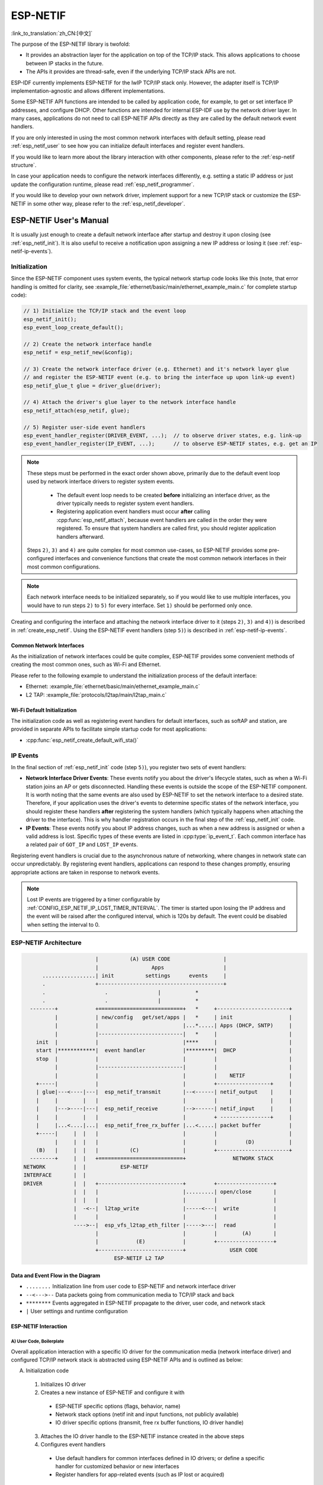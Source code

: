ESP-NETIF
*********

:link_to_translation:`zh_CN:[中文]`

The purpose of the ESP-NETIF library is twofold:

- It provides an abstraction layer for the application on top of the TCP/IP stack. This allows applications to choose between IP stacks in the future.
- The APIs it provides are thread-safe, even if the underlying TCP/IP stack APIs are not.

ESP-IDF currently implements ESP-NETIF for the lwIP TCP/IP stack only. However, the adapter itself is TCP/IP implementation-agnostic and allows different implementations.

Some ESP-NETIF API functions are intended to be called by application code, for example, to get or set interface IP addresses, and configure DHCP. Other functions are intended for internal ESP-IDF use by the network driver layer. In many cases, applications do not need to call ESP-NETIF APIs directly as they are called by the default network event handlers.

If you are only interested in using the most common network interfaces with default setting, please read :ref:`esp_netif_user` to see how you can initialize default interfaces and register event handlers.

If you would like to learn more about the library interaction with other components, please refer to the :ref:`esp-netif structure`.

In case your application needs to configure the network interfaces differently, e.g. setting a static IP address or just update the configuration runtime, please read :ref:`esp_netif_programmer`.

If you would like to develop your own network driver, implement support for a new TCP/IP stack or customize the ESP-NETIF in some other way, please refer to the :ref:`esp_netif_developer`.

.. _esp_netif_user:

ESP-NETIF User's Manual
=======================

It is usually just enough to create a default network interface after startup and destroy it upon closing (see :ref:`esp_netif_init`). It is also useful to receive a notification upon assigning a new IP address or losing it (see :ref:`esp-netif-ip-events`).


.. _esp_netif_init:

Initialization
--------------

Since the ESP-NETIF component uses system events, the typical network startup code looks like this (note, that error handling is omitted for clarity, see :example_file:`ethernet/basic/main/ethernet_example_main.c` for complete startup code):

.. code-block:: c

      // 1) Initialize the TCP/IP stack and the event loop
      esp_netif_init();
      esp_event_loop_create_default();

      // 2) Create the network interface handle
      esp_netif = esp_netif_new(&config);

      // 3) Create the network interface driver (e.g. Ethernet) and it's network layer glue
      // and register the ESP-NETIF event (e.g. to bring the interface up upon link-up event)
      esp_netif_glue_t glue = driver_glue(driver);

      // 4) Attach the driver's glue layer to the network interface handle
      esp_netif_attach(esp_netif, glue);

      // 5) Register user-side event handlers
      esp_event_handler_register(DRIVER_EVENT, ...);  // to observe driver states, e.g. link-up
      esp_event_handler_register(IP_EVENT, ...);      // to observe ESP-NETIF states, e.g. get an IP


.. note::

    These steps must be performed in the exact order shown above, primarily due to the default event loop used by network interface drivers to register system events.

      - The default event loop needs to be created **before** initializing an interface driver, as the driver typically needs to register system event handlers.
      - Registering application event handlers must occur **after** calling :cpp:func:`esp_netif_attach`, because event handlers are called in the order they were registered. To ensure that system handlers are called first, you should register application handlers afterward.

    Steps ``2)``, ``3)`` and ``4)`` are quite complex for most common use-cases, so  ESP-NETIF provides some pre-configured interfaces and convenience functions that create the most common network interfaces in their most common configurations.

.. note::

    Each network interface needs to be initialized separately, so if you would like to use multiple interfaces, you would have to run steps ``2)`` to ``5)`` for every interface. Set ``1)`` should be performed only once.


Creating and configuring the interface and attaching the network interface driver to it (steps ``2)``, ``3)`` and ``4)``) is described in :ref:`create_esp_netif`.
Using the ESP-NETIF event handlers (step ``5)``) is described in :ref:`esp-netif-ip-events`.


.. _create_esp_netif:

Common Network Interfaces
^^^^^^^^^^^^^^^^^^^^^^^^^

As the initialization of network interfaces could be quite complex, ESP-NETIF provides some convenient methods of creating the most common ones, such as Wi-Fi and Ethernet.

Please refer to the following example to understand the initialization process of the default interface:


.. only:: SOC_WIFI_SUPPORTED

    - Wi-Fi Station: :example_file:`wifi/getting_started/station/main/station_example_main.c`

- Ethernet: :example_file:`ethernet/basic/main/ethernet_example_main.c`

- L2 TAP: :example_file:`protocols/l2tap/main/l2tap_main.c`

.. only:: CONFIG_ESP_WIFI_SOFTAP_SUPPORT

    - Wi-Fi Access Point: :example_file:`wifi/getting_started/softAP/main/softap_example_main.c`

.. only:: SOC_WIFI_SUPPORTED

Wi-Fi Default Initialization
^^^^^^^^^^^^^^^^^^^^^^^^^^^^

The initialization code as well as registering event handlers for default interfaces, such as softAP and station, are provided in separate APIs to facilitate simple startup code for most applications:

* :cpp:func:`esp_netif_create_default_wifi_sta()`

.. only:: CONFIG_ESP_WIFI_SOFTAP_SUPPORT

    * :cpp:func:`esp_netif_create_default_wifi_ap()`

.. only:: SOC_WIFI_SUPPORTED

    Please note that these functions return the ``esp_netif`` handle, i.e., a pointer to a network interface object allocated and configured with default settings, which means that:

    * The created object has to be destroyed if a network de-initialization is provided by an application using :cpp:func:`esp_netif_destroy_default_wifi()`.

    * These *default* interfaces must not be created multiple times unless the created handle is deleted using :cpp:func:`esp_netif_destroy_default_wifi()`.


.. only:: CONFIG_ESP_WIFI_SOFTAP_SUPPORT

    * When using Wi-Fi in ``AP+STA`` mode, both these interfaces have to be created. Please refer to the example :example_file:`wifi/softap_sta/main/softap_sta.c`

.. _esp-netif-ip-events:

IP Events
---------

In the final section of :ref:`esp_netif_init` code (step ``5)``), you register two sets of event handlers:

* **Network Interface Driver Events**: These events notify you about the driver's lifecycle states, such as when a Wi-Fi station joins an AP or gets disconnected. Handling these events is outside the scope of the ESP-NETIF component. It is worth noting that the same events are also used by ESP-NETIF to set the network interface to a desired state. Therefore, if your application uses the driver's events to determine specific states of the network interface, you should register these handlers **after** registering the system handlers (which typically happens when attaching the driver to the interface). This is why handler registration occurs in the final step of the :ref:`esp_netif_init` code.

* **IP Events**: These events notify you about IP address changes, such as when a new address is assigned or when a valid address is lost. Specific types of these events are listed in :cpp:type:`ip_event_t`. Each common interface has a related pair of ``GOT_IP`` and ``LOST_IP`` events.

Registering event handlers is crucial due to the asynchronous nature of networking, where changes in network state can occur unpredictably. By registering event handlers, applications can respond to these changes promptly, ensuring appropriate actions are taken in response to network events.

.. note::

    Lost IP events are triggered by a timer configurable by :ref:`CONFIG_ESP_NETIF_IP_LOST_TIMER_INTERVAL`. The timer is started upon losing the IP address and the event will be raised after the configured interval, which is 120s by default. The event could be disabled when setting the interval to 0.

.. _esp-netif structure:

ESP-NETIF Architecture
----------------------

.. code-block:: text


                         |          (A) USER CODE                 |
                         |                 Apps                   |
        .................| init          settings      events     |
        .                +----------------------------------------+
        .                   .                |           *
        .                   .                |           *
    --------+            +===========================+   *     +-----------------------+
            |            | new/config   get/set/apps |   *     | init                  |
            |            |                           |...*.....| Apps (DHCP, SNTP)     |
            |            |---------------------------|   *     |                       |
      init  |            |                           |****     |                       |
      start |************|  event handler            |*********|  DHCP                 |
      stop  |            |                           |         |                       |
            |            |---------------------------|         |                       |
            |            |                           |         |    NETIF              |
      +-----|            |                           |         +-----------------+     |
      | glue|---<----|---|  esp_netif_transmit       |--<------| netif_output    |     |
      |     |        |   |                           |         |                 |     |
      |     |--->----|---|  esp_netif_receive        |-->------| netif_input     |     |
      |     |        |   |                           |         + ----------------+     |
      |     |...<....|...|  esp_netif_free_rx_buffer |...<.....| packet buffer         |
      +-----|     |  |   |                           |         |                       |
            |     |  |   |                           |         |         (D)           |
      (B)   |     |  |   |          (C)              |         +-----------------------+
    --------+     |  |   +===========================+               NETWORK STACK
  NETWORK         |  |           ESP-NETIF
  INTERFACE       |  |
  DRIVER          |  |   +---------------------------+         +------------------+
                  |  |   |                           |.........| open/close       |
                  |  |   |                           |         |                  |
                  |  -<--|  l2tap_write              |-----<---|  write           |
                  |      |                           |         |                  |
                  ---->--|  esp_vfs_l2tap_eth_filter |----->---|  read            |
                         |                           |         |        (A)       |
                         |            (E)            |         +------------------+
                         +---------------------------+              USER CODE
                               ESP-NETIF L2 TAP


Data and Event Flow in the Diagram
^^^^^^^^^^^^^^^^^^^^^^^^^^^^^^^^^^

* ``........``     Initialization line from user code to ESP-NETIF and network interface driver

* ``--<--->--``    Data packets going from communication media to TCP/IP stack and back

* ``********``     Events aggregated in ESP-NETIF propagate to the driver, user code, and network stack

* ``|``            User settings and runtime configuration

ESP-NETIF Interaction
^^^^^^^^^^^^^^^^^^^^^

A) User Code, Boilerplate
'''''''''''''''''''''''''

Overall application interaction with a specific IO driver for the communication media (network interface driver) and configured TCP/IP network stack is abstracted using ESP-NETIF APIs and is outlined as below:

A) Initialization code

  1) Initializes IO driver
  2) Creates a new instance of ESP-NETIF and configure it with

    * ESP-NETIF specific options (flags, behavior, name)
    * Network stack options (netif init and input functions, not publicly available)
    * IO driver specific options (transmit, free rx buffer functions, IO driver handle)

  3) Attaches the IO driver handle to the ESP-NETIF instance created in the above steps
  4) Configures event handlers

    * Use default handlers for common interfaces defined in IO drivers; or define a specific handler for customized behavior or new interfaces
    * Register handlers for app-related events (such as IP lost or acquired)

B) Interaction with network interfaces using ESP-NETIF API

  1) Gets and sets TCP/IP-related parameters (DHCP, IP, etc)
  2) Receives IP events (connect or disconnect)
  3) Controls application lifecycle (set interface up or down)


B) Network Interface Driver
'''''''''''''''''''''''''''

Network interface driver (also called I/O Driver, or Media Driver) plays these two important roles in relation to ESP-NETIF:

1) Event handlers: Defines behavior patterns of interaction with ESP-NETIF (e.g., ethernet link-up -> turn netif on)

2) Glue IO layer: Adapts the input or output functions to use ESP-NETIF transmit, receive, and free receive buffer

  * Installs driver_transmit to the appropriate ESP-NETIF object so that outgoing packets from the network stack are passed to the IO driver
  * Calls :cpp:func:`esp_netif_receive()` to pass incoming data to the network stack


C) ESP-NETIF
''''''''''''

ESP-NETIF serves as an intermediary between an IO driver and a network stack, connecting the packet data path between the two. It provides a set of interfaces for attaching a driver to an ESP-NETIF object at runtime and configures a network stack during compiling. Additionally, a set of APIs is provided to control the network interface lifecycle and its TCP/IP properties. As an overview, the ESP-NETIF public interface can be divided into six groups:

1) Initialization APIs (to create and configure ESP-NETIF instance)
2) Input or Output API (for passing data between IO driver and network stack)
3) Event or Action API

  * Used for network interface lifecycle management
  * ESP-NETIF provides building blocks for designing event handlers

4) Setters and Getters API for basic network interface properties
5) Network stack abstraction API: enabling user interaction with TCP/IP stack

  * Set interface up or down
  * DHCP server and client API
  * DNS API
  * :ref:`esp_netif-sntp-api`

6) Driver conversion utilities API


D) Network Stack
''''''''''''''''

The network stack has no public interaction with application code with regard to public interfaces and shall be fully abstracted by ESP-NETIF API.


E) ESP-NETIF L2 TAP Interface
'''''''''''''''''''''''''''''
The ESP-NETIF L2 TAP interface is a mechanism in ESP-IDF used to access Data Link Layer (L2 per OSI/ISO) for frame reception and transmission from the user application. Its typical usage in the embedded world might be the implementation of non-IP-related protocols, e.g., PTP, Wake on LAN. Note that only Ethernet (IEEE 802.3) is currently supported. Please read more about L2 TAP in :ref:`esp_netif_l2tap`.

.. _esp_netif_programmer:

ESP-NETIF Programmer's Manual
=============================

In some cases, it is not enough to simply initialize a network interface by default, start using it and connect to the local network. If so, please consult the programming guide: :doc:`/api-reference/network/esp_netif_programming`.

You would typically need to use specific sets of ESP-NETIF APIs in the following use-cases:

* :ref:`esp_netif_set_ip`
* :ref:`esp_netif_set_dhcp`
* :ref:`esp_netif-sntp-api`
* :ref:`esp_netif_l2tap`
* :ref:`esp_netif_other_events`
* :ref:`esp_netif_api_reference`

.. _esp_netif_developer:

ESP-NETIF Developer's Manual
============================

In some cases, user applications might need to customize ESP-NETIF, register custom drivers or even use a custom TCP/IP stack. If so, please consult the :doc:`/api-reference/network/esp_netif_driver`.

